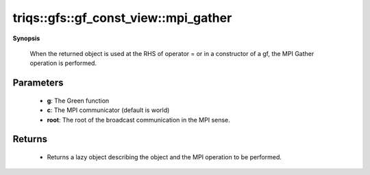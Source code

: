 ..
   Generated automatically by cpp2rst

.. highlight:: c
.. role:: red
.. role:: green
.. role:: param
.. role:: cppbrief


.. _gf_const_view_mpi_gather:

triqs::gfs::gf_const_view::mpi_gather
=====================================


**Synopsis**

 .. rst-class:: cppsynopsis

    1. | :cppbrief:`Initiate (lazy) MPI Gather`
       | :ref:`mpi_lazy\<tag::gather, gf_const_view::const_view_type\> <triqs__gfs__mpi_lazy>` :red:`mpi_gather` (gf_const_view<Var, Target> const & :param:`a`,
       |   :ref:`communicator <mpi__communicator>` :param:`c` = {},
       |   int :param:`root` = 0,
       |   bool :param:`all` = false)






 When the returned object is used at the RHS of operator = or in a constructor of a gf,
 the MPI Gather operation is performed.





Parameters
^^^^^^^^^^

 * **g**: The Green function

 * **c**: The MPI communicator (default is world)

 * **root**: The root of the broadcast communication in the MPI sense.


Returns
^^^^^^^

 * Returns a lazy object describing the object and the MPI operation to be performed.